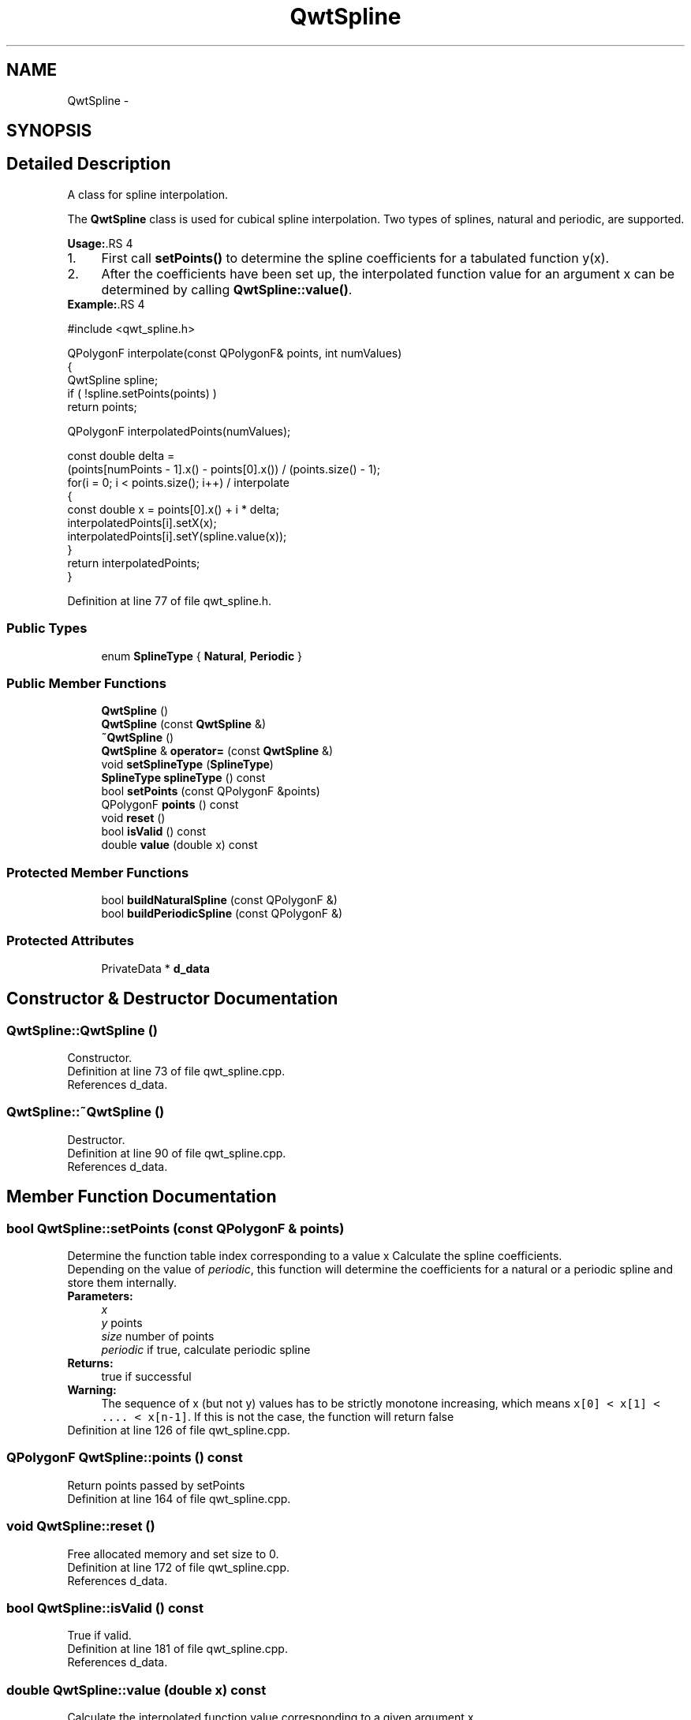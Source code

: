 .TH "QwtSpline" 3 "24 May 2008" "Version 5.1.1" "Qwt User's Guide" \" -*- nroff -*-
.ad l
.nh
.SH NAME
QwtSpline \- 
.SH SYNOPSIS
.br
.PP
.SH "Detailed Description"
.PP 
A class for spline interpolation. 

The \fBQwtSpline\fP class is used for cubical spline interpolation. Two types of splines, natural and periodic, are supported.
.PP
\fBUsage:\fP.RS 4

.PD 0

.IP "1." 4
First call \fBsetPoints()\fP to determine the spline coefficients for a tabulated function y(x). 
.IP "2." 4
After the coefficients have been set up, the interpolated function value for an argument x can be determined by calling \fBQwtSpline::value()\fP. 
.PP
.RE
.PP
\fBExample:\fP.RS 4

.PP
.nf
#include <qwt_spline.h>

QPolygonF interpolate(const QPolygonF& points, int numValues)
{
    QwtSpline spline;
    if ( !spline.setPoints(points) ) 
        return points;

    QPolygonF interpolatedPoints(numValues);

    const double delta = 
        (points[numPoints - 1].x() - points[0].x()) / (points.size() - 1);
    for(i = 0; i < points.size(); i++)  / interpolate
    {
        const double x = points[0].x() + i * delta;
        interpolatedPoints[i].setX(x);
        interpolatedPoints[i].setY(spline.value(x));
    }
    return interpolatedPoints;
}

.fi
.PP
 
.RE
.PP

.PP
Definition at line 77 of file qwt_spline.h.
.SS "Public Types"

.in +1c
.ti -1c
.RI "enum \fBSplineType\fP { \fBNatural\fP, \fBPeriodic\fP }"
.br
.in -1c
.SS "Public Member Functions"

.in +1c
.ti -1c
.RI "\fBQwtSpline\fP ()"
.br
.ti -1c
.RI "\fBQwtSpline\fP (const \fBQwtSpline\fP &)"
.br
.ti -1c
.RI "\fB~QwtSpline\fP ()"
.br
.ti -1c
.RI "\fBQwtSpline\fP & \fBoperator=\fP (const \fBQwtSpline\fP &)"
.br
.ti -1c
.RI "void \fBsetSplineType\fP (\fBSplineType\fP)"
.br
.ti -1c
.RI "\fBSplineType\fP \fBsplineType\fP () const"
.br
.ti -1c
.RI "bool \fBsetPoints\fP (const QPolygonF &points)"
.br
.ti -1c
.RI "QPolygonF \fBpoints\fP () const"
.br
.ti -1c
.RI "void \fBreset\fP ()"
.br
.ti -1c
.RI "bool \fBisValid\fP () const"
.br
.ti -1c
.RI "double \fBvalue\fP (double x) const"
.br
.in -1c
.SS "Protected Member Functions"

.in +1c
.ti -1c
.RI "bool \fBbuildNaturalSpline\fP (const QPolygonF &)"
.br
.ti -1c
.RI "bool \fBbuildPeriodicSpline\fP (const QPolygonF &)"
.br
.in -1c
.SS "Protected Attributes"

.in +1c
.ti -1c
.RI "PrivateData * \fBd_data\fP"
.br
.in -1c
.SH "Constructor & Destructor Documentation"
.PP 
.SS "QwtSpline::QwtSpline ()"
.PP
Constructor. 
.PP
Definition at line 73 of file qwt_spline.cpp.
.PP
References d_data.
.SS "QwtSpline::~QwtSpline ()"
.PP
Destructor. 
.PP
Definition at line 90 of file qwt_spline.cpp.
.PP
References d_data.
.SH "Member Function Documentation"
.PP 
.SS "bool QwtSpline::setPoints (const QPolygonF & points)"
.PP
Determine the function table index corresponding to a value x Calculate the spline coefficients. 
.PP
Depending on the value of \fIperiodic\fP, this function will determine the coefficients for a natural or a periodic spline and store them internally.
.PP
\fBParameters:\fP
.RS 4
\fIx\fP 
.br
\fIy\fP points 
.br
\fIsize\fP number of points 
.br
\fIperiodic\fP if true, calculate periodic spline 
.RE
.PP
\fBReturns:\fP
.RS 4
true if successful 
.RE
.PP
\fBWarning:\fP
.RS 4
The sequence of x (but not y) values has to be strictly monotone increasing, which means \fCx[0] < x[1] < .... < x[n-1]\fP. If this is not the case, the function will return false 
.RE
.PP

.PP
Definition at line 126 of file qwt_spline.cpp.
.SS "QPolygonF QwtSpline::points () const"
.PP
Return points passed by setPoints 
.PP
Definition at line 164 of file qwt_spline.cpp.
.SS "void QwtSpline::reset ()"
.PP
Free allocated memory and set size to 0. 
.PP
Definition at line 172 of file qwt_spline.cpp.
.PP
References d_data.
.SS "bool QwtSpline::isValid () const"
.PP
True if valid. 
.PP
Definition at line 181 of file qwt_spline.cpp.
.PP
References d_data.
.SS "double QwtSpline::value (double x) const"
.PP
Calculate the interpolated function value corresponding to a given argument x. 
.PP
Definition at line 190 of file qwt_spline.cpp.
.PP
References d_data.
.SS "bool QwtSpline::buildNaturalSpline (const QPolygonF & points)\fC [protected]\fP"
.PP
Determines the coefficients for a natural spline. 
.PP
\fBReturns:\fP
.RS 4
true if successful 
.RE
.PP

.PP
Definition at line 209 of file qwt_spline.cpp.
.SS "bool QwtSpline::buildPeriodicSpline (const QPolygonF & points)\fC [protected]\fP"
.PP
Determines the coefficients for a periodic spline. 
.PP
\fBReturns:\fP
.RS 4
true if successful 
.RE
.PP

.PP
Definition at line 292 of file qwt_spline.cpp.

.SH "Author"
.PP 
Generated automatically by Doxygen for Qwt User's Guide from the source code.
